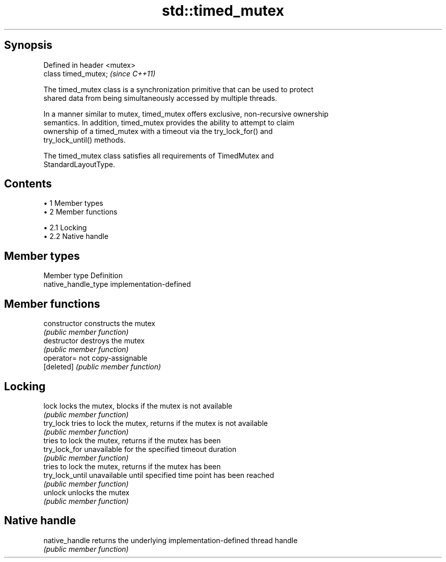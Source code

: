 .TH std::timed_mutex 3 "Apr 19 2014" "1.0.0" "C++ Standard Libary"
.SH Synopsis
   Defined in header <mutex>
   class timed_mutex;         \fI(since C++11)\fP

   The timed_mutex class is a synchronization primitive that can be used to protect
   shared data from being simultaneously accessed by multiple threads.

   In a manner similar to mutex, timed_mutex offers exclusive, non-recursive ownership
   semantics. In addition, timed_mutex provides the ability to attempt to claim
   ownership of a timed_mutex with a timeout via the try_lock_for() and
   try_lock_until() methods.

   The timed_mutex class satisfies all requirements of TimedMutex and
   StandardLayoutType.

.SH Contents

     • 1 Member types
     • 2 Member functions

          • 2.1 Locking
          • 2.2 Native handle

.SH Member types

   Member type        Definition
   native_handle_type implementation-defined

.SH Member functions

   constructor    constructs the mutex
                  \fI(public member function)\fP
   destructor     destroys the mutex
                  \fI(public member function)\fP
   operator=      not copy-assignable
   [deleted]      \fI(public member function)\fP
.SH Locking
   lock           locks the mutex, blocks if the mutex is not available
                  \fI(public member function)\fP
   try_lock       tries to lock the mutex, returns if the mutex is not available
                  \fI(public member function)\fP
                  tries to lock the mutex, returns if the mutex has been
   try_lock_for   unavailable for the specified timeout duration
                  \fI(public member function)\fP
                  tries to lock the mutex, returns if the mutex has been
   try_lock_until unavailable until specified time point has been reached
                  \fI(public member function)\fP
   unlock         unlocks the mutex
                  \fI(public member function)\fP
.SH Native handle
   native_handle  returns the underlying implementation-defined thread handle
                  \fI(public member function)\fP
